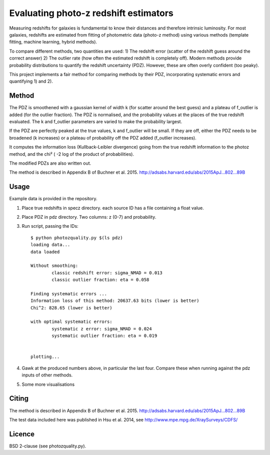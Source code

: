 ======================================================
Evaluating photo-z redshift estimators
======================================================

Measuring redshifts for galaxies is fundamental to know their distances
and therefore intrinsic luminosity. For most galaxies, redshifts are 
estimated from fitting of photometric data (photo-z method) using 
various methods (template fitting, machine learning, hybrid methods).

To compare different methods, two quantities are used:
1) The redshift error (scatter of the redshift guess around the correct answer)
2) The outlier rate (how often the estimated redshift is completely off).
Modern methods provide probability distributions to quantify the 
redshift uncertainty (PDZ). However, these are often overly confident (too peaky).

This project implements a fair method for comparing methods 
by their PDZ, incorporating systematic errors and quantifying 1) and 2).


Method
--------

The PDZ is smoothened with a gaussian kernel of width k 
(for scatter around the best guess) and 
a plateau of f_outlier is added (for the outlier fraction).
The PDZ is normalised, and the probability values at the places of the true 
redshift evaluated.
The k and f_outlier parameters are varied to make the probability largest.

If the PDZ are perfectly peaked at the true values, k and f_outlier will be small.
If they are off, either the PDZ needs to be broadened (k increases) or
a plateau of probability off the PDZ added (f_outlier increases).

It computes the information loss (Kullback-Leibler divergence) going
from the true redshift information to the photoz method, and the chi² (
-2 log of the product of probabilities).

The modified PDZs are also written out.

The method is described in Appendix B of Buchner et al. 2015.
http://adsabs.harvard.edu/abs/2015ApJ...802...89B


Usage
-------------

Example data is provided in the repository.

1. Place true redshifts in specz directory. each source ID has a file containing a float value.
2. Place PDZ in pdz directory. Two columns: z (0-7) and probability.
3. Run script, passing the IDs::

	$ python photozquality.py $(ls pdz)
	loading data...
	data loaded

	Without smoothing:
		classic redshift error: sigma_NMAD = 0.013
		classic outlier fraction: eta = 0.058

	Finding systematic errors ...
	Information loss of this method: 20637.63 bits (lower is better)
	Chi^2: 828.65 (lower is better)

	with optimal systematic errors:
		systematic z error: sigma_NMAD = 0.024
		systematic outlier fraction: eta = 0.019


	plotting...


4. Gawk at the produced numbers above, in particular the last four. Compare these when running against the pdz inputs of other methods.

5. Some more visualisations

.. image:: photozquality_dist.png 
.. image:: photozquality_err.png
.. image:: photozquality.png

Citing
----------

The method is described in Appendix B of Buchner et al. 2015.
http://adsabs.harvard.edu/abs/2015ApJ...802...89B

The test data included here was published in Hsu et al. 2014, 
see http://www.mpe.mpg.de/XraySurveys/CDFS/

Licence
----------

BSD 2-clause (see photozquality.py).

